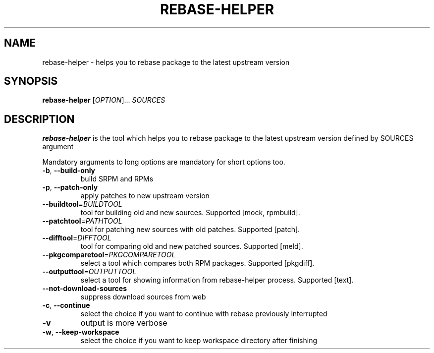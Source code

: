 .\" Copyright Petr Hracek, 2014
.\"
.\" This page is distributed under GPL.
.\"
.TH REBASE-HELPER 1 2014-09-04 "" "Linux User's Manual"
.SH NAME
rebase-helper \- helps you to rebase package to the latest upstream version

.SH SYNOPSIS
.B rebase-helper
[\fIOPTION\fR]... \fISOURCES\fR

.SH DESCRIPTION
\fBrebase-helper\fP is the tool which helps you to rebase package
to the latest upstream version defined by SOURCES argument

Mandatory arguments to long options are mandatory for short options too.
.TP
\fB\-b\fR, \fB\-\-build-only\fR
build SRPM and RPMs

.TP
\fB\-p\fR, \fB\-\-patch-only\fR
apply patches to new upstream version

.TP
\fB\-\-buildtool\fR=\fIBUILDTOOL\fR
tool for building old and new sources.
Supported [mock, rpmbuild].

.TP
\fB\-\-patchtool\fR=\fIPATHTOOL\fR
tool for patching new sources with old patches.
Supported [patch].

.TP
\fB\-\-difftool\fR=\fIDIFFTOOL\fR
tool for comparing old and new patched sources.
Supported [meld].

.TP
\fB\-\-pkgcomparetool\fR=\fIPKGCOMPARETOOL\fR
select a tool which compares both RPM packages.
Supported [pkgdiff].

.TP
\fB\-\-outputtool\fR=\fIOUTPUTTOOL\fR
select a tool for showing information from rebase-helper process.
Supported [text].

.TP
\fB\-\-not\-download\-sources\fr
suppress download sources from web

.TP
\fB\-c\fR, \fB\-\-continue\fR
select the choice if you want to continue with rebase previously interrupted

.TP
\fB\-v\fR
output is more verbose

.TP
\fB\-w\fR, \fB\-\-keep\-workspace\fR
select the choice if you want to keep workspace directory after finishing